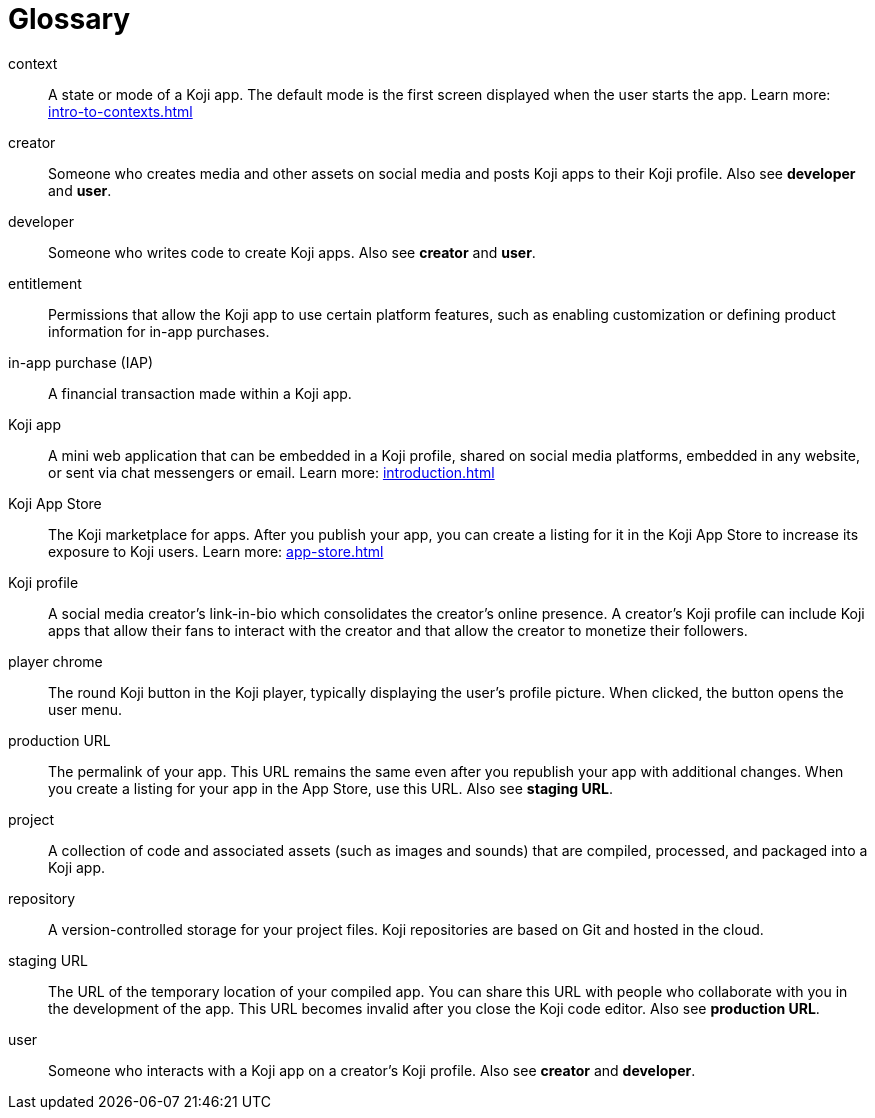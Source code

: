= Glossary
:page-slug: glossary
:page-description: Definitions of Koji-related terms.

context::
A state or mode of a Koji app.
The default mode is the first screen displayed when the user starts the app.
Learn more: <<intro-to-contexts#>>

creator::
Someone who creates media and other assets on social media and posts Koji apps to their Koji profile.
Also see *developer* and *user*.

developer::
Someone who writes code to create Koji apps.
Also see *creator* and *user*.

entitlement::
Permissions that allow the Koji app to use certain platform features, such as enabling customization or defining product information for in-app purchases.

in-app purchase (IAP)::
A financial transaction made within a Koji app.

Koji app::
A mini web application that can be embedded in a Koji profile, shared on social media platforms, embedded in any website, or sent via chat messengers or email.
Learn more: <<introduction#>>

Koji App Store::
The Koji marketplace for apps. After you publish your app, you can create a listing for it in the Koji App Store to increase its exposure to Koji users.
Learn more: <<app-store#>>

Koji profile::
A social media creator's link-in-bio which consolidates the creator's online presence.
A creator's Koji profile can include Koji apps that allow their fans to interact with the creator and that allow the creator to monetize their followers.

player chrome::
The round Koji button in the Koji player, typically displaying the user's profile picture. When clicked, the button opens the user menu.

production URL::
The permalink of your app.
This URL remains the same even after you republish your app with additional changes.
When you create a listing for your app in the App Store, use this URL.
Also see *staging URL*.

project::
A collection of code and associated assets (such as images and sounds) that are compiled, processed, and packaged into a Koji app.

repository::
A version-controlled storage for your project files. Koji repositories are based on Git and hosted in the cloud.

staging URL::
The URL of the temporary location of your compiled app.
You can share this URL with people who collaborate with you in the development of the app.
This URL becomes invalid after you close the Koji code editor.
Also see *production URL*.

user::
Someone who interacts with a Koji app on a creator's Koji profile.
Also see *creator* and *developer*.
